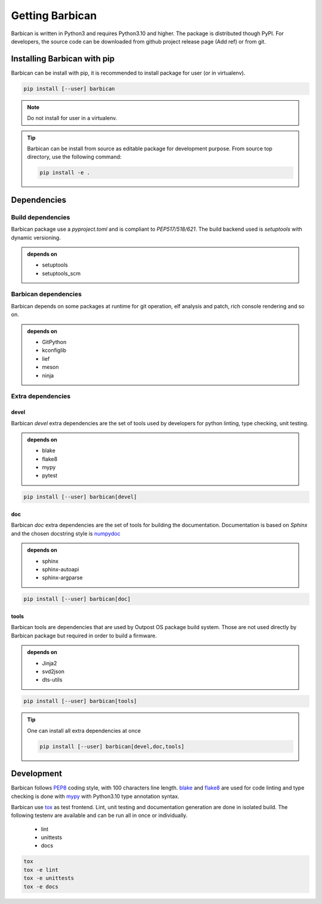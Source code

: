 Getting Barbican
================

Barbican is written in Python3 and requires Python3.10 and higher. The package
is distributed though PyPI. For developers, the source code can be downloaded
from github project release page (Add ref) or from git.

Installing Barbican with pip
----------------------------

Barbican can be install with pip, it is recommended to install package for user (or in
virtualenv).

.. code-block:: console

    pip install [--user] barbican

.. note::
    Do not install for user in a virtualenv.

.. tip::

    Barbican can be install from source as editable package for development purpose.
    From source top directory, use the following command:

    .. code-block:: console

        pip install -e .

Dependencies
------------

Build dependencies
^^^^^^^^^^^^^^^^^^

Barbican package use a `pyproject.toml` and is compliant to `PEP517/518/621`.
The build backend used is `setuptools` with dynamic versioning.

.. admonition:: depends on

     * setuptools
     * setuptools_scm

Barbican dependencies
^^^^^^^^^^^^^^^^^^^^^

Barbican depends on some packages at runtime for git operation, elf analysis and
patch, rich console rendering and so on.

.. admonition:: depends on

     * GitPython
     * kconfiglib
     * lief
     * meson
     * ninja

Extra dependencies
^^^^^^^^^^^^^^^^^^

devel
"""""

Barbican `devel` extra dependencies are the set of tools used by developers for
python linting, type checking, unit testing.

.. admonition:: depends on

     * blake
     * flake8
     * mypy
     * pytest

.. code-block:: console

    pip install [--user] barbican[devel]

doc
"""

Barbican `doc` extra dependencies are the set of tools for building the
documentation. Documentation is based on `Sphinx` and the chosen docstring style
is `numpydoc <https://numpydoc.readthedocs.io/en/latest/index.html>`_

.. admonition:: depends on

     * sphinx
     * sphinx-autoapi
     * sphinx-argparse

.. code-block:: console

    pip install [--user] barbican[doc]

tools
"""""

Barbican tools are dependencies that are used by Outpost OS package build system.
Those are not used directly by Barbican package but required in order to build
a firmware.

.. admonition:: depends on

     * Jinja2
     * svd2json
     * dts-utils

.. code-block:: console

    pip install [--user] barbican[tools]

.. tip::

    One can install all extra dependencies at once

    .. code-block:: console

        pip install [--user] barbican[devel,doc,tools]

Development
-----------

Barbican follows `PEP8 <https://peps.python.org/pep-0008/>`_ coding style, with
100 characters line length. `blake <https://black.readthedocs.io/en/stable/>`_
and `flake8 <https://flake8.pycqa.org/en/latest/>`_ are used for code linting
and type checking is done with `mypy <https://mypy-lang.org/>`_ with Python3.10
type annotation syntax.

Barbican use `tox <https://tox.wiki/en/4.17.0/>`_ as test frontend. Lint, unit
testing and documentation generation are done in isolated build. The following
testenv are available and can be run all in once or individually.

  * lint
  * unittests
  * docs

.. code-block:: console

    tox
    tox -e lint
    tox -e unittests
    tox -e docs
